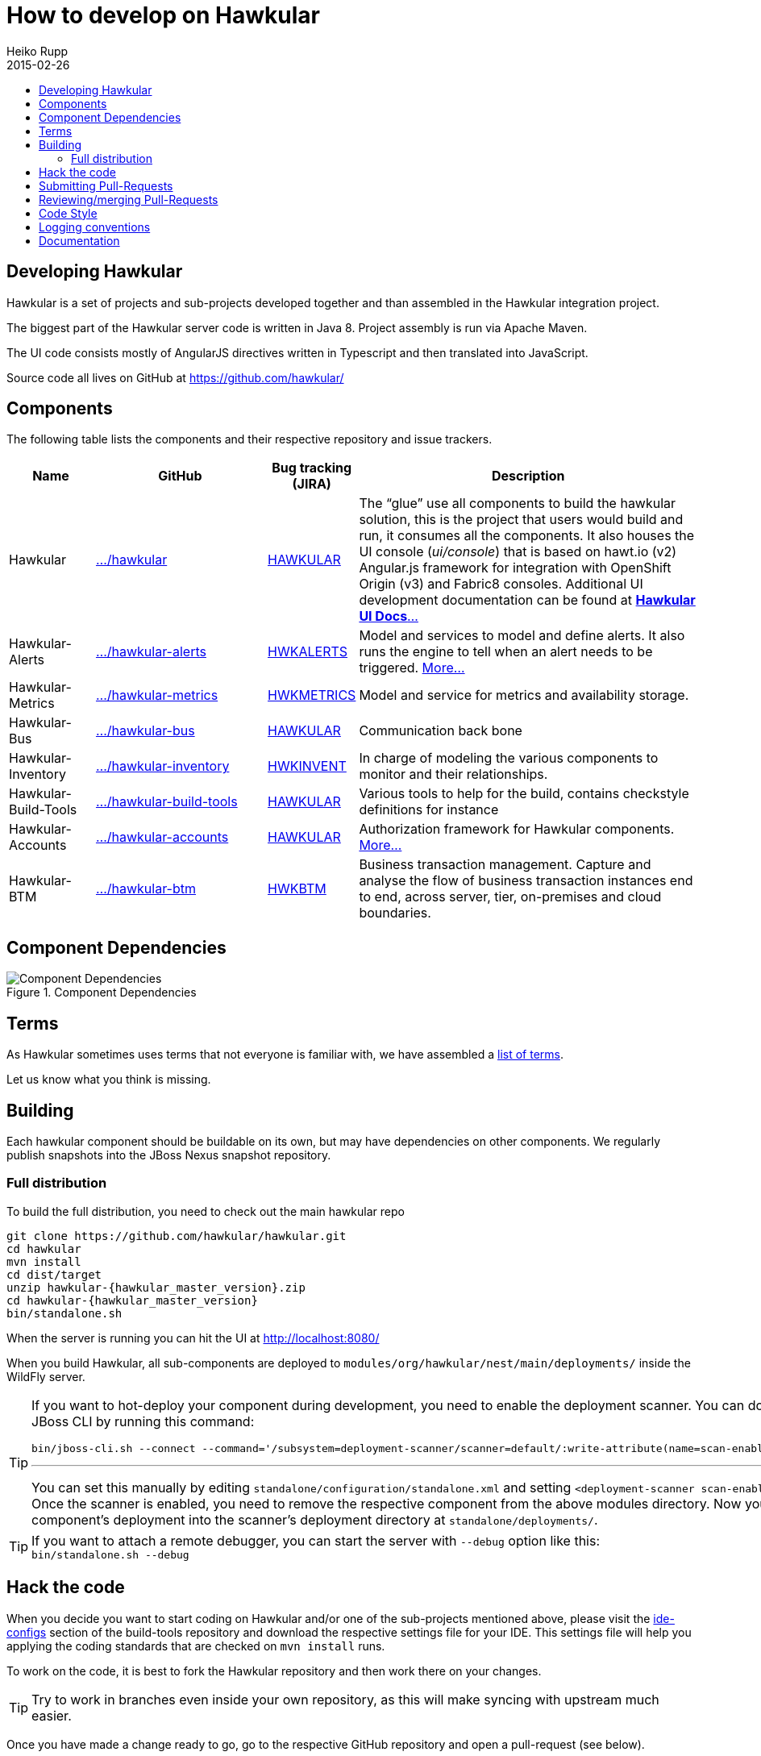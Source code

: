 = How to develop on Hawkular
Heiko Rupp
2015-02-26
:description: Hacking on Hawkular
:icons: font
:jbake-type: page
:jbake-status: published
:toc: macro
:toc-title:


toc::[]

== Developing Hawkular

Hawkular is a set of projects and sub-projects developed together and than assembled in the Hawkular integration
project.

The biggest part of the Hawkular server code is written in Java 8.
Project assembly is run via Apache Maven.

The UI code consists mostly of AngularJS directives written in Typescript and then translated into JavaScript.

Source code all lives on GitHub at https://github.com/hawkular/

== Components

The following table lists the components and their respective repository and issue trackers.

[cols="1,2,1,4", options="header"]
|===
|Name|GitHub|Bug tracking (JIRA)|Description
|Hawkular|https://github.com/hawkular/hawkular[.../hawkular]|https://issues.jboss.org/browse/HAWKULAR[HAWKULAR]|The
“glue” use all
components to build the hawkular solution, this is the project that users would build and run, it consumes all the components. It also houses
the UI console (_ui/console_) that is based on hawt.io (v2) Angular.js framework for integration with OpenShift Origin (v3) and Fabric8 consoles. Additional UI development documentation can be found at link:ui-dev.html[*Hawkular UI Docs*...]
|Hawkular-Alerts|https://github.com/hawkular/hawkular-alerts[.../hawkular-alerts]|
https://issues.jboss.org/browse/HWKALERTS[HWKALERTS]|Model and services to model and define alerts. It also runs the
engine to tell when an alert needs to be triggered. link:alerts.html[More...]
|Hawkular-Metrics|
https://github.com/hawkular/hawkular-metrics[.../hawkular-metrics]|
https://issues.jboss.org/browse/HWKMETRICS[HWKMETRICS]|Model and service for metrics and availability storage.
|Hawkular-Bus|https://github.com/hawkular/hawkular-bus[.../hawkular-bus]|
https://issues.jboss.org/browse/HAWKULAR[HAWKULAR]|Communication back bone
|Hawkular-Inventory|https://github.com/hawkular/hawkular-inventory[.../hawkular-inventory]|
https://issues.jboss.org/browse/HWKINVENT[HWKINVENT]|In charge of modeling the various components to monitor and their relationships.
|Hawkular-Build-Tools|https://github.com/hawkular/hawkular-build-tools[.../hawkular-build-tools]|
https://issues.jboss.org/browse/HAWKULAR[HAWKULAR]|Various tools to help for the build, contains checkstyle definitions for instance
|Hawkular-Accounts|https://github.com/hawkular/hawkular-accounts[.../hawkular-accounts]|
https://issues.jboss.org/browse/HAWKULAR[HAWKULAR]|Authorization framework for Hawkular components. link:accounts.html[More...]
|Hawkular-BTM|https://github.com/hawkular/hawkular-btm[.../hawkular-btm]|
https://issues.jboss.org/browse/HWKBTM[HWKBTM]|Business
transaction management. Capture and analyse the flow of business transaction instances end to end, across server, tier, on-premises and cloud boundaries.
|===


[[component-dependencies]]
== Component Dependencies

[[component-dependencies-img]]
.Component Dependencies
ifndef::env-github[]
image::/img/docs/dev/components-dependencies.svg[Component Dependencies, align="center"]
endif::[]
ifdef::env-github[]
image::../../../../assets/img/docs/dev/components-dependencies.svg[Component Dependencies, align="center"]
endif::[]


== Terms

As Hawkular sometimes uses terms that not everyone is familiar with, we have assembled a
link:terms.html[list of terms].

Let us know what you think is missing.

== Building

Each hawkular component should be buildable on its own, but may have dependencies on other components.
We regularly publish snapshots into the JBoss Nexus snapshot repository.

=== Full distribution

To build the full distribution, you need to check out the main hawkular repo

[source,shell,subs="+attributes"]
----
git clone https://github.com/hawkular/hawkular.git
cd hawkular
mvn install
cd dist/target
unzip hawkular-{hawkular_master_version}.zip
cd hawkular-{hawkular_master_version}
bin/standalone.sh
----

When the server is running you can hit the UI at http://localhost:8080/

When you build Hawkular, all sub-components are deployed to
`modules/org/hawkular/nest/main/deployments/` inside the WildFly server.

[TIP]
--
If you want to hot-deploy your component during development, you need to enable the deployment scanner. You can do this
via the JBoss CLI by running this command:
[source,shell]
----
bin/jboss-cli.sh --connect --command='/subsystem=deployment-scanner/scanner=default/:write-attribute(name=scan-enabled,value=true)'
----
'''
You can set this manually by editing `standalone/configuration/standalone.xml` and setting `<deployment-scanner scan-enabled="true" ...`.
Once the scanner is enabled, you need to remove the respective component from the above modules directory. Now you can copy your component's deployment into the scanner's deployment directory at `standalone/deployments/`.
--

TIP: If you want to attach a remote debugger, you can start the server with `--debug` option like this:
`bin/standalone.sh --debug`

== Hack the code

When you decide you want to start coding on Hawkular and/or one of the sub-projects mentioned above, please visit the
 https://github.com/hawkular/hawkular-build-tools/tree/master/ide-configs[ide-configs] section of the
 build-tools repository and download the respective settings file for your IDE. This settings file will help you
 applying the coding standards that are checked on `mvn install` runs.

To work on the code, it is best to fork the Hawkular repository and then work there on your changes.

TIP: Try to work in branches even inside your own repository, as this will make syncing with upstream
 much easier.

Once you have made a change ready to go, go to the respective GitHub repository and open a pull-request (see below).

IMPORTANT: make sure to run a full `mvn clean install` run on your code changes without any other options and fix
any errors that appear.


TIP: If you work with Snapshot dependencies of other projects, it can be helpful to force check for updates with
maven option `-U`


== Submitting Pull-Requests

GitHub has the beautiful feature of Pull-Requests (PR). Once you are done with coding, commit and push the change to a
a new branch in your private fork. Then go to the fork on GitHub and your branch and open a Pull-Request. Please
describe your change before submitting.
GitHub has https://help.github.com/articles/using-pull-requests/[documentation on pull-requests]

When the Pull-Request has been submitted, expect some reviews, questions and suggestions. If this leads to
updated code, just push the additional commits to the branch you used to open the Pull-Request.

After the Pull-Request got merged into your branch you can delete it on GitHub with the "Delete branch button" on the
PR itself. To also remove it from the local repo, you can run `git fetch --prune` like this:

[source,shell]
----
$ git fetch --prune
From https://github.com/hawkular/hawkular
 x [deleted]         (none)     -> origin/pinger-update
----

== Reviewing/merging Pull-Requests

Before merging a Pull-Request, make sure that it builds when merged. The Hawkular repositories have been set up to
run continuous integration (CI) on Pull-Requests.

image::/img/dev-docs/pr-detail.png[Detail of a pull-request]

In above detail view of a pull-request, you can see that the first commit (e44f90a) failed CI by the red cross next
to the commit id. The commit after it then passed as you can see by the green check mark. Those markers are
shown for commits on the _Conversation_ and _Commits_ tab in the GitHub UI.

IMPORTANT: Only merge Pull-Requests that have successfully passed CI

The _Files Changed_ tab allow to review the commits as difference to the reference branch (usually master). It is
possible to comment on individual lines by hovering the mouse cursor on the line separator between lne numbers and
code until a little white plus on blue appears. Click on it and add your comment.

image::/img/dev-docs/pr-detail2.png[Add a line comment]

If you have opened a comment, allow the submitter (and others) to reply and potentially update the code.

After everything looks good, press the big green merge button :-)


== Code Style

As already mentioned above, there are some coding conventions enforced by checkstyle. Please follow them. Using one of
the IDE setup files will help you. Other than that there are other conventions we should follow

* DO not throw `NullPointerException` when method arguments are `null`. Throw `IllegalArgumentException` instead.
* Always use the loggers from `org.jboss.logging`
* Use Java-standard package names, all lower case as in `org.hawkular.my.coolpackage`, `org.hawkular.mycoolpackage` or
 `org.hawkular.my.cool.package`. Do not use camelCase. Use underscores only if the name would otherwise be illegal.

== Logging conventions

Hawkular components should use the JBoss Logging API. Logging configuration is delegated to the Wildfly server.
Standalone components (not running on top of Wildfly) have to choose a logging backend.
While not mandatory, logback is recommended as it is very flexible from a configuration standpoint.

When working with the JBoss Logging API:

* Put message logger interfaces into a package named `log`
* In message logger interfaces, method names should start with the log level (`void infoServiceStarting()`)
* Name logger instances `log` (`private static final Logger log = ...`)
* Only put messages which need an id (level `INFO` and above) in message logger interfaces

== Documentation

Documentation such as these pages, but also all the README files are written in AsciiDoc and use a file suffix of
`.adoc`.

Jax-RS Rest-Interfaces are to be commented / annotated via Swagger Annotations, that allow for automatic creation of
API documentation from the annotations and the Java elements they are applied to.
